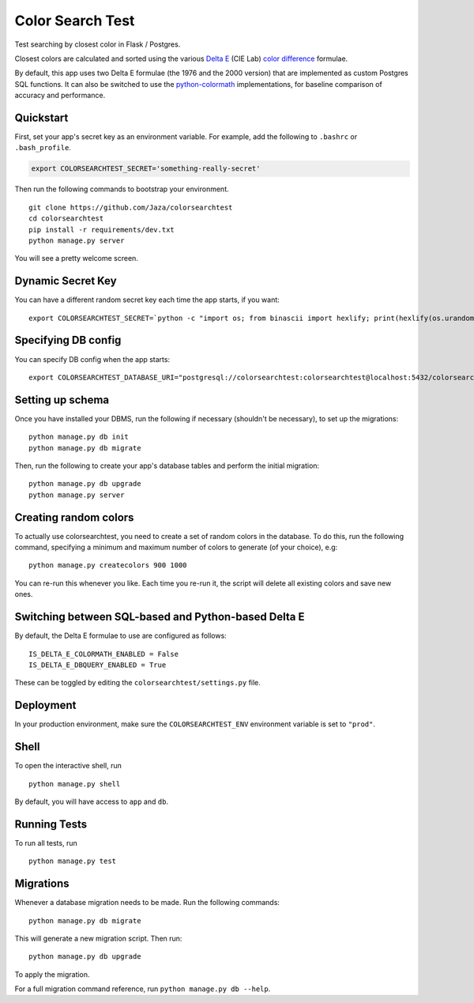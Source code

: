 Color Search Test
=================

Test searching by closest color in Flask / Postgres.

Closest colors are calculated and sorted using the various `Delta E
<http://www.colorwiki.com/wiki/Delta_E:_The_Color_Difference>`_
(CIE Lab) `color difference
<https://en.wikipedia.org/wiki/Color_difference>`_ formulae.

By default, this app uses two Delta E formulae (the 1976 and the 2000
version) that are implemented as custom Postgres SQL functions. It
can also be switched to use the `python-colormath
<https://github.com/gtaylor/python-colormath>`_ implementations, for
baseline comparison of accuracy and performance.


Quickstart
----------

First, set your app's secret key as an environment variable. For
example, add the following to ``.bashrc`` or ``.bash_profile``.

.. code-block:: bash

    export COLORSEARCHTEST_SECRET='something-really-secret'


Then run the following commands to bootstrap your environment.


::

    git clone https://github.com/Jaza/colorsearchtest
    cd colorsearchtest
    pip install -r requirements/dev.txt
    python manage.py server

You will see a pretty welcome screen.


Dynamic Secret Key
------------------

You can have a different random secret key each time the app starts,
if you want:

::

    export COLORSEARCHTEST_SECRET=`python -c "import os; from binascii import hexlify; print(hexlify(os.urandom(24)))"`; python manage.py server


Specifying DB config
--------------------

You can specify DB config when the app starts:

::

    export COLORSEARCHTEST_DATABASE_URI="postgresql://colorsearchtest:colorsearchtest@localhost:5432/colorsearchtest"; python manage.py server


Setting up schema
-----------------

Once you have installed your DBMS, run the following if necessary
(shouldn't be necessary), to set up the migrations:

::

    python manage.py db init
    python manage.py db migrate


Then, run the following to create your app's database tables and
perform the initial migration:

::

    python manage.py db upgrade
    python manage.py server


Creating random colors
----------------------

To actually use colorsearchtest, you need to create a set of random
colors in the database. To do this, run the following command,
specifying a minimum and maximum number of colors to generate (of
your choice), e.g:

::

    python manage.py createcolors 900 1000


You can re-run this whenever you like. Each time you re-run it, the
script will delete all existing colors and save new ones.


Switching between SQL-based and Python-based Delta E
----------------------------------------------------

By default, the Delta E formulae to use are configured as follows:

::

    IS_DELTA_E_COLORMATH_ENABLED = False
    IS_DELTA_E_DBQUERY_ENABLED = True


These can be toggled by editing the ``colorsearchtest/settings.py``
file.


Deployment
----------

In your production environment, make sure the ``COLORSEARCHTEST_ENV``
environment variable is set to ``"prod"``.


Shell
-----

To open the interactive shell, run ::

    python manage.py shell

By default, you will have access to ``app`` and ``db``.


Running Tests
-------------

To run all tests, run ::

    python manage.py test


Migrations
----------

Whenever a database migration needs to be made. Run the following commands:
::

    python manage.py db migrate

This will generate a new migration script. Then run:
::

    python manage.py db upgrade

To apply the migration.

For a full migration command reference, run ``python manage.py db --help``.
